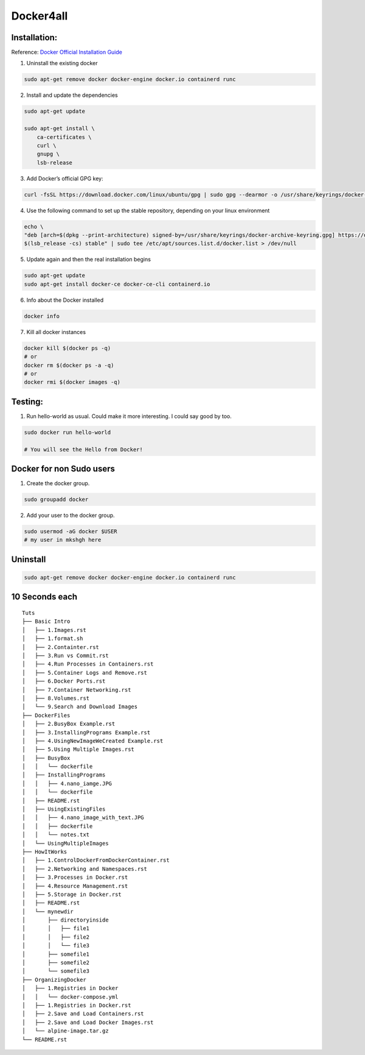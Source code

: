 Docker4all
=====================


Installation:
---------------

Reference: `Docker Official Installation Guide <https://docs.docker.com/engine/install/ubuntu>`_ 

1. Uninstall the existing docker

.. code-block:: bash

    sudo apt-get remove docker docker-engine docker.io containerd runc

2. Install and update the dependencies

.. code-block:: bash

    sudo apt-get update

    sudo apt-get install \
        ca-certificates \
        curl \
        gnupg \
        lsb-release

3. Add Docker’s official GPG key:

.. code-block:: bash

    curl -fsSL https://download.docker.com/linux/ubuntu/gpg | sudo gpg --dearmor -o /usr/share/keyrings/docker-archive-keyring.gpg


4. Use the following command to set up the stable repository, depending on your linux environment

.. code-block:: bash

    echo \
    "deb [arch=$(dpkg --print-architecture) signed-by=/usr/share/keyrings/docker-archive-keyring.gpg] https://download.docker.com/linux/ubuntu \
    $(lsb_release -cs) stable" | sudo tee /etc/apt/sources.list.d/docker.list > /dev/null

5. Update again and then the real installation begins

.. code-block:: bash

    sudo apt-get update
    sudo apt-get install docker-ce docker-ce-cli containerd.io


6. Info about the Docker installed

.. code-block:: bash

    docker info



7. Kill all docker instances

.. code-block:: bash


    docker kill $(docker ps -q)
    # or
    docker rm $(docker ps -a -q)
    # or
    docker rmi $(docker images -q)

Testing:
---------

1. Run hello-world as usual. Could make it more interesting. I could say good by too.

.. code-block:: bash

    sudo docker run hello-world

    # You will see the Hello from Docker!


Docker for non Sudo users
--------------------------




1. Create the docker group.

.. code-block:: bash

    sudo groupadd docker

2. Add your user to the docker group.

.. code-block:: bash

    sudo usermod -aG docker $USER
    # my user in mkshgh here



Uninstall
------------

.. code-block:: bash

    sudo apt-get remove docker docker-engine docker.io containerd runc

10 Seconds each
----------------

::

    Tuts
    ├── Basic Intro
    │   ├── 1.Images.rst
    │   ├── 1.format.sh
    │   ├── 2.Containter.rst
    │   ├── 3.Run vs Commit.rst
    │   ├── 4.Run Processes in Containers.rst
    │   ├── 5.Container Logs and Remove.rst
    │   ├── 6.Docker Ports.rst
    │   ├── 7.Container Networking.rst
    │   ├── 8.Volumes.rst
    │   └── 9.Search and Download Images
    ├── DockerFiles
    │   ├── 2.BusyBox Example.rst
    │   ├── 3.InstallingPrograms Example.rst
    │   ├── 4.UsingNewImageWeCreated Example.rst
    │   ├── 5.Using Multiple Images.rst
    │   ├── BusyBox
    │   │   └── dockerfile
    │   ├── InstallingPrograms
    │   │   ├── 4.nano_iamge.JPG
    │   │   └── dockerfile
    │   ├── README.rst
    │   ├── UsingExistingFiles
    │   │   ├── 4.nano_image_with_text.JPG
    │   │   ├── dockerfile
    │   │   └── notes.txt
    │   └── UsingMultipleImages
    ├── HowItWorks
    │   ├── 1.ControlDockerFromDockerContainer.rst
    │   ├── 2.Networking and Namespaces.rst
    │   ├── 3.Processes in Docker.rst
    │   ├── 4.Resource Management.rst
    │   ├── 5.Storage in Docker.rst
    │   ├── README.rst
    │   └── mynewdir
    │       ├── directoryinside
    │       │   ├── file1
    │       │   ├── file2
    │       │   └── file3
    │       ├── somefile1
    │       ├── somefile2
    │       └── somefile3
    ├── OrganizingDocker
    │   ├── 1.Registries in Docker
    │   │   └── docker-compose.yml
    │   ├── 1.Registries in Docker.rst
    │   ├── 2.Save and Load Containers.rst
    │   ├── 2.Save and Load Docker Images.rst
    │   └── alpine-image.tar.gz
    └── README.rst

    
